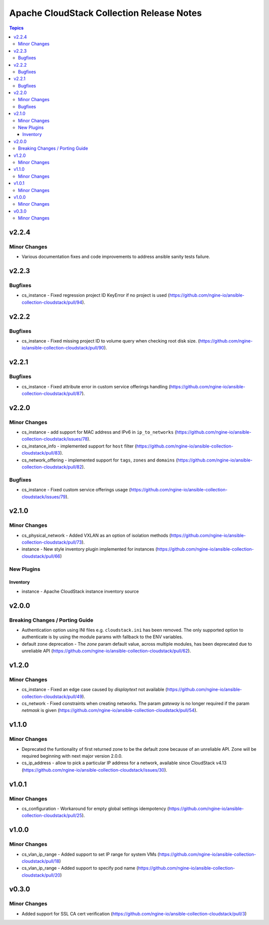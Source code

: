 ==========================================
Apache CloudStack Collection Release Notes
==========================================

.. contents:: Topics


v2.2.4
======

Minor Changes
-------------

- Various documentation fixes and code improvements to address ansible sanity tests failure.

v2.2.3
======

Bugfixes
--------

- cs_instance - Fixed regression project ID KeyError if no project is used (https://github.com/ngine-io/ansible-collection-cloudstack/pull/94).

v2.2.2
======

Bugfixes
--------

- cs_instance - Fixed missing project ID to volume query when checking root disk size. (https://github.com/ngine-io/ansible-collection-cloudstack/pull/90).

v2.2.1
======

Bugfixes
--------

- cs_instance - Fixed attribute error in custom service offerings handling (https://github.com/ngine-io/ansible-collection-cloudstack/pull/87).

v2.2.0
======

Minor Changes
-------------

- cs_instance - add support for MAC address and IPv6 in ``ip_to_networks`` (https://github.com/ngine-io/ansible-collection-cloudstack/issues/78).
- cs_instance_info - implemented support for ``host`` filter (https://github.com/ngine-io/ansible-collection-cloudstack/pull/83).
- cs_network_offering - implemented support for ``tags``, ``zones`` and ``domains`` (https://github.com/ngine-io/ansible-collection-cloudstack/pull/82).

Bugfixes
--------

- cs_instance - Fixed custom service offerings usage (https://github.com/ngine-io/ansible-collection-cloudstack/issues/79).

v2.1.0
======

Minor Changes
-------------

- cs_physical_network - Added VXLAN as an option of isolation methods (https://github.com/ngine-io/ansible-collection-cloudstack/pull/73).
- instance - New style inventory plugin implemented for instances (https://github.com/ngine-io/ansible-collection-cloudstack/pull/66)

New Plugins
-----------

Inventory
~~~~~~~~~

- instance - Apache CloudStack instance inventory source

v2.0.0
======

Breaking Changes / Porting Guide
--------------------------------

- Authentication option using INI files e.g. ``cloudstack.ini`` has been removed. The only supported option to authenticate is by using the module params with fallback to the ENV variables.
- default zone deprecation - The `zone` param default value, across multiple modules, has been deprecated due to unreliable API (https://github.com/ngine-io/ansible-collection-cloudstack/pull/62).

v1.2.0
======

Minor Changes
-------------

- cs_instance - Fixed an edge case caused by `displaytext` not available (https://github.com/ngine-io/ansible-collection-cloudstack/pull/49).
- cs_network - Fixed constraints when creating networks. The param `gateway` is no longer required if the param `netmask` is given (https://github.com/ngine-io/ansible-collection-cloudstack/pull/54).

v1.1.0
======

Minor Changes
-------------

- Deprecated the funtionality of first returned zone to be the default zone because of an unreliable API. Zone will be required beginning with next major version 2.0.0.
- cs_ip_address - allow to pick a particular IP address for a network, available since CloudStack v4.13 (https://github.com/ngine-io/ansible-collection-cloudstack/issues/30).

v1.0.1
======

Minor Changes
-------------

- cs_configuration - Workaround for empty global settings idempotency (https://github.com/ngine-io/ansible-collection-cloudstack/pull/25).

v1.0.0
======

Minor Changes
-------------

- cs_vlan_ip_range - Added support to set IP range for system VMs (https://github.com/ngine-io/ansible-collection-cloudstack/pull/18)
- cs_vlan_ip_range - Added support to specify pod name (https://github.com/ngine-io/ansible-collection-cloudstack/pull/20)

v0.3.0
======

Minor Changes
-------------

- Added support for SSL CA cert verification (https://github.com/ngine-io/ansible-collection-cloudstack/pull/3)
